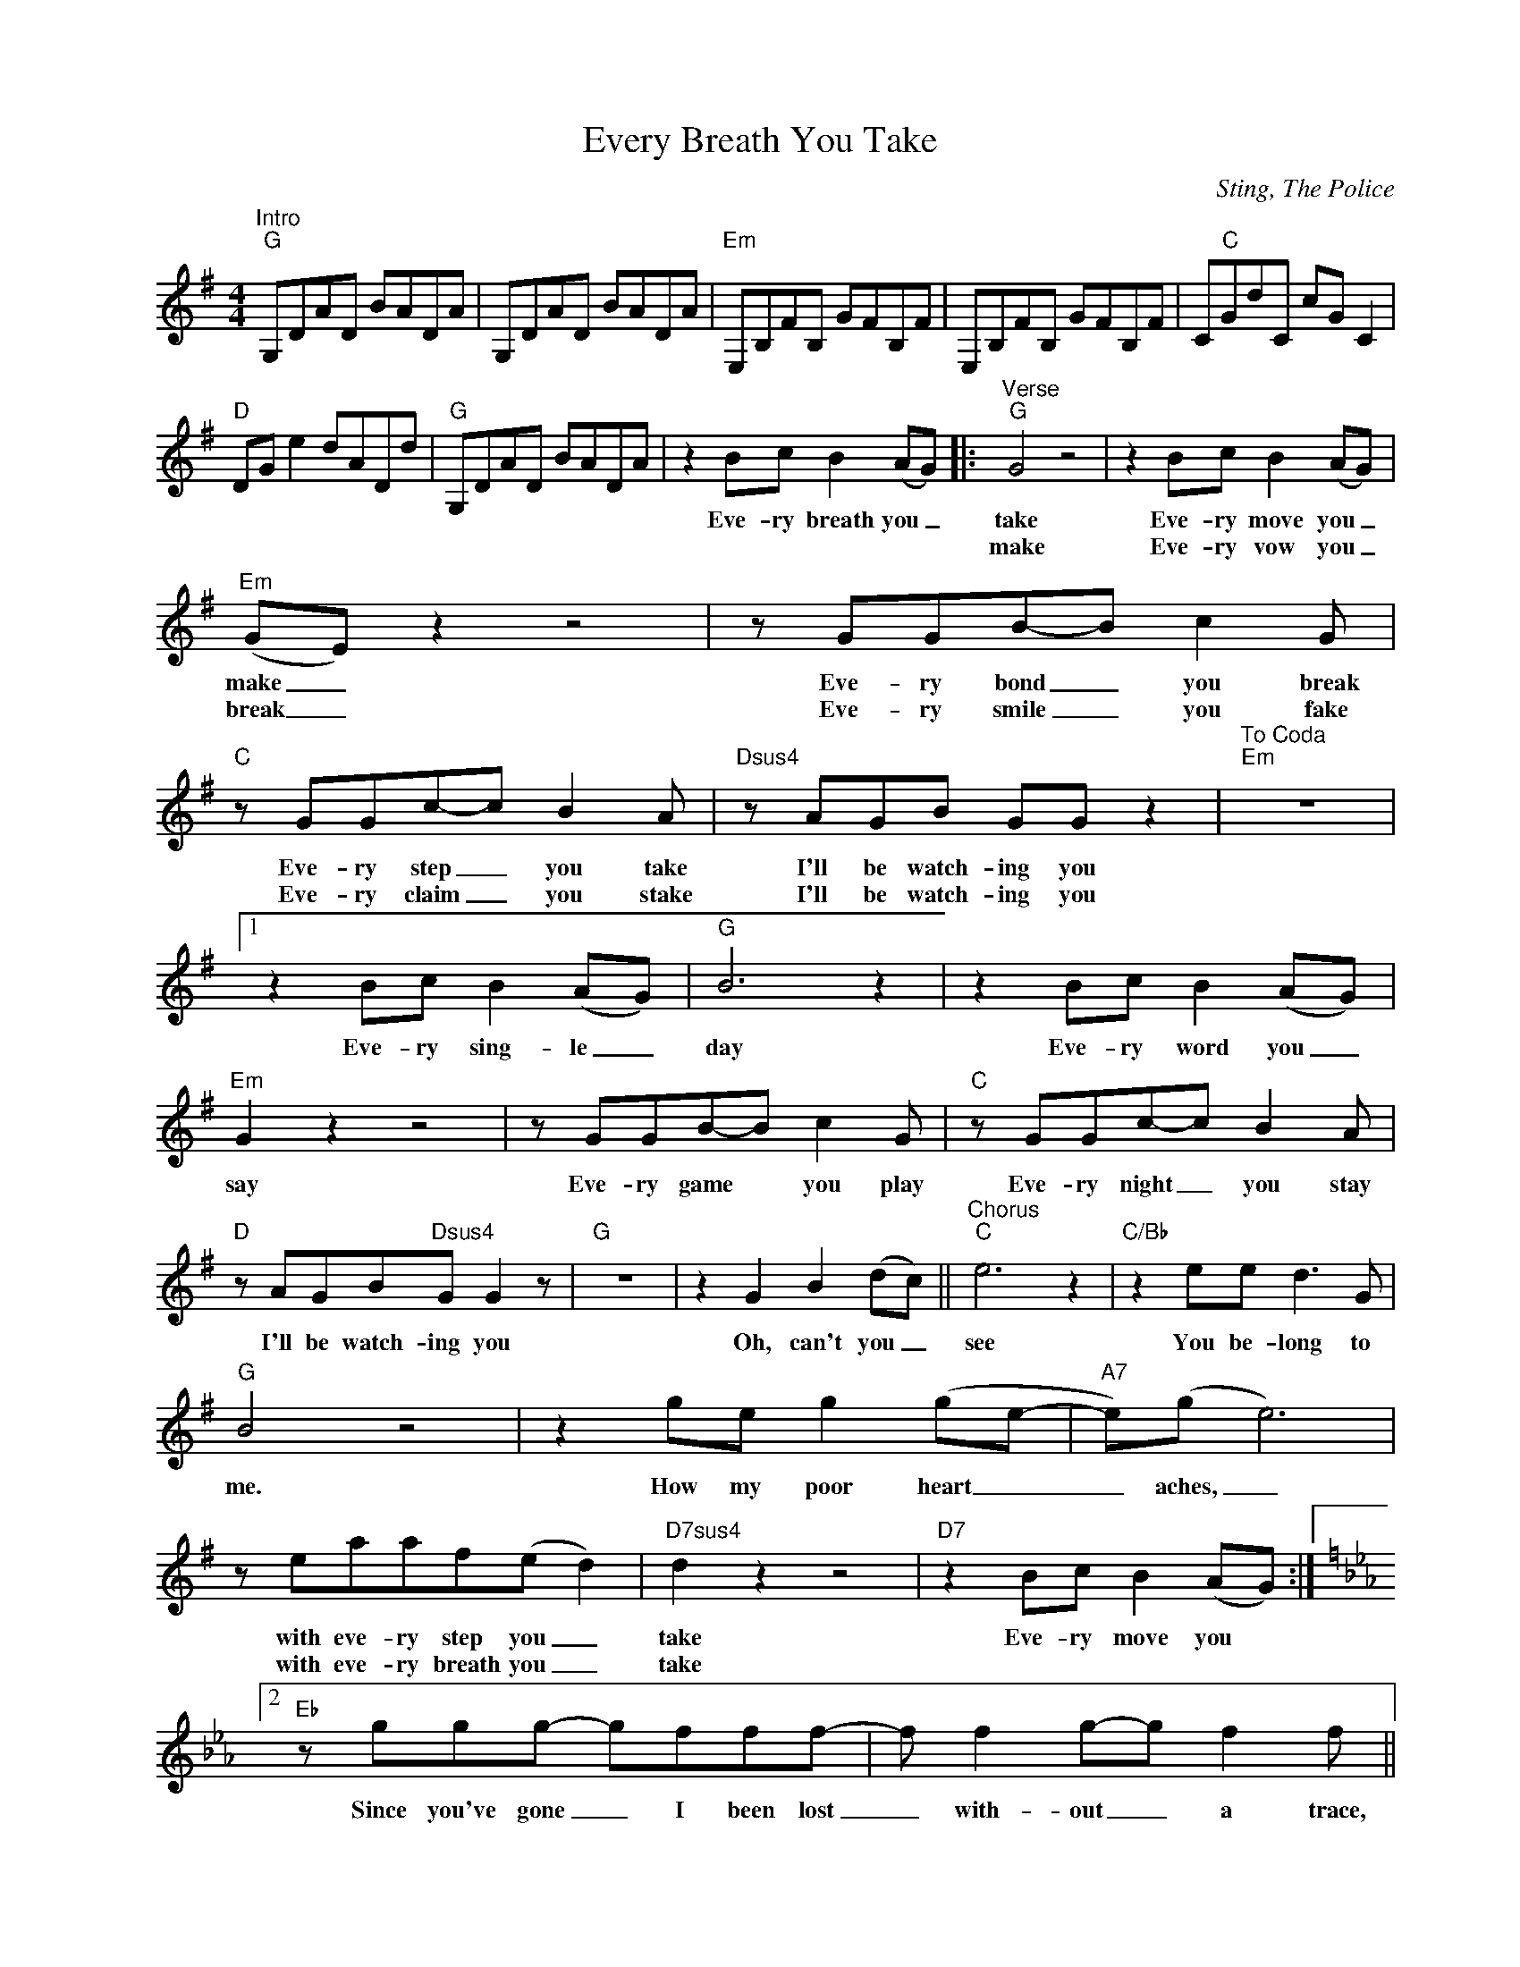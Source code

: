 X:1
T:Every Breath You Take
C:Sting, The Police
Z:All Rights Reserved
L:1/8
M:4/4
K:G
V:1 treble nm=" " snm=" "
%%MIDI program 13
V:1
"^Intro""G" G,DAD BADA | G,DAD BADA |"Em" E,B,FB, GFB,F | E,B,FB, GFB,F | C"C"GdC cG C2 | %5
w: |||||
w: |||||
"D" DG e2 dADd |"G" G,DAD BADA | z2 Bc B2 (AG) |:"^Verse""G" G4 z4 | z2 Bc B2 (AG) | %10
w: ||Eve- ry breath you _|take|Eve- ry move you _|
w: |||make|Eve- ry vow you _|
"Em" (GE) z2 z4 | z GGB-B c2G |"C" z GGc-c B2A |"Dsus4" z AGB GG z2 |"^To Coda""Em" z8 |1 %15
w: make _|Eve- ry bond _ you break|Eve- ry step _ you take|I'll be watch- ing you||
w: break _|Eve- ry smile _ you fake|Eve- ry claim _ you stake|I'll be watch- ing you||
 z2 Bc B2 (AG) |"G" B6 z2 | z2 Bc B2 (AG) |"Em" G2 z2 z4 | z GGB-B c2G |"C" z GGc-c B2A | %21
w: Eve- ry sing- le _|day|Eve- ry word you _|say|Eve- ry game * you play|Eve- ry night _ you stay|
w: ||||||
"D" z AGB"Dsus4"G G2 z |"G" z8 | z2 G2 B2 (dc) ||"^Chorus""C" e6 z2 |"C/Bb" z2 ee d2>G2 | %26
w: I'll be watch- ing you||Oh, can't you _|see|You be- long to|
w: |||||
"G" B4 z4 | z2 ge g2 (ge- |"A7" e)(g e6) | z eaaf(e d2) |"D7sus4" d2 z2 z4 |"D7" z2 Bc B2 (AG) :|2 %32
w: me.|How my poor heart _|_ aches, _|with eve- ry step you _|take|Eve- ry move you *|
w: |||with eve- ry breath you _|take||
[K:Eb]"Eb" z ggg- gfff- |f f2g-g f2f ||"F" z fff fdcf- |f d2f-f f2f |"Eb" z eff f2 ff | %37
w: Since you've gone _ I been lost|_ with- out _ a trace,|I dream at night I can on-|* ly see _ your face.|I look a- round but it's|
w: |||||
f f2g- g2 dc |"F" z cfc f2 dc | f2 df- f2 ff |"Eb"zc f2 f2 cf- |f c2f-f c2f |:[K:G]"G" g8- | g8 | %44
w: you I can't _ re- place|I feel so cold and I|long for your _ em- brace|I keep cry- ing ba-|* by ba- * by please|_||
w: |||||||
"Em" z8 | z8 |"C" z8 |"D" z8 |1"Em" z8 | z8 :|2"G" z8 | z2 G2 B2"^To chorus" (dB) || %52
w: |||||||Oh can't you _|
w: ||||||||
"^Coda""Em" z GGB z c2G |"C" z GGc z B2A |"D" z AGB G2 G2 |"Em" z8 | z8 | z8 | z2 Bc B2 (AG) | %59
w: Eve- ry move you make,|eve- ry step you take|I'll be watch- ing you||||I'll be watch- ing _|
w: |||||||
"G" G2 z2 z4 | z8 |: z8 | z2 Bc B2 (AG) | G4 z4 | z8 :| %65
w: you|||I'll be watch- ing _|you||
w: ||||||

